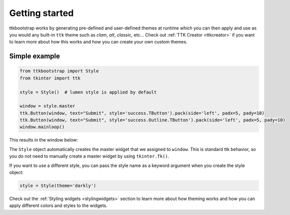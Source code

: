 Getting started
===============
ttkbootstrap works by generating pre-defined and user-defined themes at runtime which you can then apply and use as
you would any built-in ``ttk`` theme such as *clam*, *alt*, *classic*, etc... Check out :ref:`TTK Creator <ttkcreator>`
if you want to learn more about how this works and how you can create your own custom themes.

Simple example
--------------

.. code-block:: python

    from ttkbootstrap import Style
    from tkinter import ttk

    style = Style()  # lumen style is applied by default

    window = style.master
    ttk.Button(window, text="Submit", style='success.TButton').pack(side='left', padx=5, pady=10)
    ttk.Button(window, text="Submit", style='success.Outline.TButton').pack(side='left', padx=5, pady=10)
    window.mainloop()


This results in the window below:

.. image:: images/submit.png

The ``Style`` object automatically creates the master widget that we assigned to ``window``. This is
standard ttk behavior, so you do not need to manually create a master widget by using ``tkinter.Tk()``.

If you want to use a different style, you can pass the style name as a keyword argument when you create the style
object:

.. code-block:: python

    style = Style(theme='darkly')


Check out the :ref:`Styling widgets <stylingwidgets>` section to learn more about how theming works and how you can
apply different colors and styles to the widgets.
